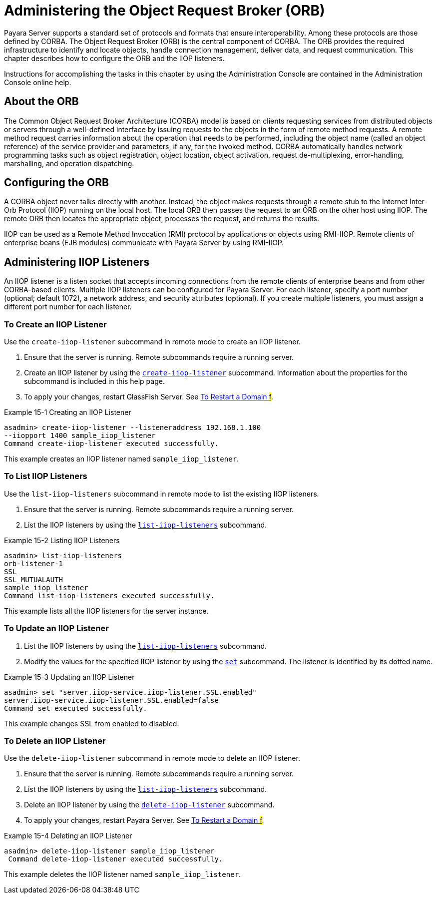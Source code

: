 [[administering-the-object-request-broker-orb]]
= Administering the Object Request Broker (ORB)

Payara Server supports a standard set of protocols and formats that ensure interoperability. Among these protocols are those defined by CORBA. The Object Request Broker (ORB) is the central component of CORBA. The ORB provides the required infrastructure to identify and locate objects, handle connection management, deliver data, and request communication. This chapter describes how to configure the ORB and the IIOP listeners.

Instructions for accomplishing the tasks in this chapter by using the Administration Console are contained in the Administration Console online help.

[[about-the-orb]]
== About the ORB

The Common Object Request Broker Architecture (CORBA) model is based on clients requesting services from distributed objects or servers through a well-defined interface by issuing requests to the objects in the form of remote method requests. A remote method request carries information about the operation that needs to be performed, including the object name (called an object reference) of the service provider and parameters, if any, for the invoked method. CORBA automatically handles network programming tasks such as object registration, object location, object activation, request de-multiplexing, error-handling, marshalling, and operation dispatching.

[[configuring-the-orb]]
== Configuring the ORB

A CORBA object never talks directly with another. Instead, the object makes requests through a remote stub to the Internet Inter-Orb Protocol (IIOP) running on the local host. The local ORB then passes the request to an ORB on the other host using IIOP. The remote ORB then locates the appropriate object, processes the request, and returns the results.

IIOP can be used as a Remote Method Invocation (RMI) protocol by applications or objects using RMI-IIOP. Remote clients of enterprise beans (EJB modules) communicate with Payara Server by using RMI-IIOP.

[[administering-iiop-listeners]]
== Administering IIOP Listeners


An IIOP listener is a listen socket that accepts incoming connections from the remote clients of enterprise beans and from other CORBA-based clients. Multiple IIOP listeners can be configured for Payara Server. For each listener, specify a port number (optional; default 1072), a network address, and security attributes (optional). If you create multiple listeners, you must assign a different port number for each listener.

[[to-create-an-iiop-listener]]
=== To Create an IIOP Listener

Use the `create-iiop-listener` subcommand in remote mode to create an IIOP listener.

. Ensure that the server is running. Remote subcommands require a running server.
. Create an IIOP listener by using the xref:docs:reference-manual:create-iiop-listener.adoc[`create-iiop-listener`] subcommand. Information about the properties for the subcommand is included in this help page.
. To apply your changes, restart GlassFish Server. See xref:docs:administration-guide:domains.adoc[To Restart a Domain #f#].

.Example 15-1 Creating an IIOP Listener
[source,shell]
----
asadmin> create-iiop-listener --listeneraddress 192.168.1.100
--iiopport 1400 sample_iiop_listener
Command create-iiop-listener executed successfully.
----
This example creates an IIOP listener named `sample_iiop_listener`.

[[to-list-iiop-listeners]]
=== To List IIOP Listeners

Use the `list-iiop-listeners` subcommand in remote mode to list the existing IIOP listeners.

. Ensure that the server is running. Remote subcommands require a running server.
. List the IIOP listeners by using the xref:docs:reference-manual/list-iiop-listeners.adoc[`list-iiop-listeners`] subcommand.

.Example 15-2 Listing IIOP Listeners
[source,shell]
----
asadmin> list-iiop-listeners
orb-listener-1
SSL
SSL_MUTUALAUTH
sample_iiop_listener
Command list-iiop-listeners executed successfully.
----
This example lists all the IIOP listeners for the server instance.

[[to-update-an-iiop-listener]]
=== To Update an IIOP Listener

. List the IIOP listeners by using the xref:docs:reference-manual:list-iiop-listeners.adoc[`list-iiop-listeners`] subcommand.
. Modify the values for the specified IIOP listener by using the  xref:docs:reference-manual:set.adoc[`set`] subcommand. The listener is identified by its dotted name.

.Example 15-3 Updating an IIOP Listener
[source,shell]
----
asadmin> set "server.iiop-service.iiop-listener.SSL.enabled"
server.iiop-service.iiop-listener.SSL.enabled=false
Command set executed successfully.
----
This example changes SSL from enabled to disabled.

[[to-delete-an-iiop-listener]]
=== To Delete an IIOP Listener

Use the `delete-iiop-listener` subcommand in remote mode to delete an IIOP listener.

. Ensure that the server is running. Remote subcommands require a running server.
. List the IIOP listeners by using the xref:docs:reference-manual:list-iiop-listeners.adoc[`list-iiop-listeners`] subcommand.
. Delete an IIOP listener by using the xref:docs:reference-manual:delete-iiop-listener.adoc[`delete-iiop-listener`] subcommand.
. To apply your changes, restart Payara Server. See xref:docs:administration-guide:domains.adoc[To Restart a Domain #f#].

.Example 15-4 Deleting an IIOP Listener
[source,shell]
----
asadmin> delete-iiop-listener sample_iiop_listener
 Command delete-iiop-listener executed successfully.
----
This example deletes the IIOP listener named `sample_iiop_listener`.


